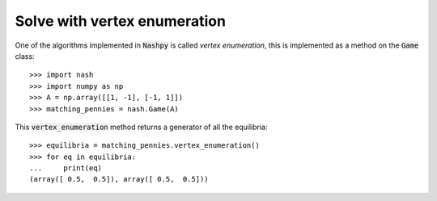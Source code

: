 Solve with vertex enumeration
=============================

One of the algorithms implemented in :code:`Nashpy` is called *vertex
enumeration*, this is implemented as a method on the :code:`Game` class::

    >>> import nash
    >>> import numpy as np
    >>> A = np.array([[1, -1], [-1, 1]])
    >>> matching_pennies = nash.Game(A)

This :code:`vertex_enumeration` method returns a generator of all the
equilibria::

    >>> equilibria = matching_pennies.vertex_enumeration()
    >>> for eq in equilibria:
    ...     print(eq)
    (array([ 0.5,  0.5]), array([ 0.5,  0.5]))
